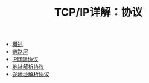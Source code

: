 #+TITLE: TCP/IP详解：协议
#+HTML_HEAD: <link rel="stylesheet" type="text/css" href="css/main.css" />
#+OPTIONS: num:nil timestamp:nil
+ [[file:introduction.org][概述]]
+ [[file:link_layer.org][链路层]]
+ [[file:ip.org][IP网际协议]]
+ [[file:arp.org][地址解析协议]]
+ [[file:rarp.org][逆地址解析协议]]
